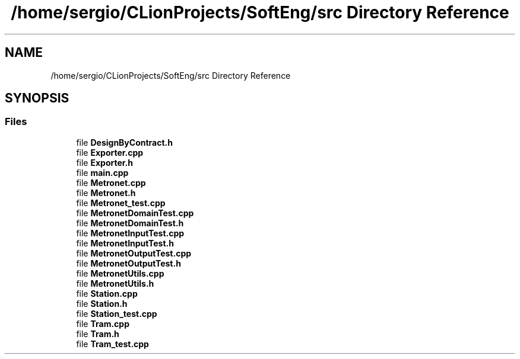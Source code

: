 .TH "/home/sergio/CLionProjects/SoftEng/src Directory Reference" 3 "Thu Mar 23 2017" "Version 1.0" "Metronet" \" -*- nroff -*-
.ad l
.nh
.SH NAME
/home/sergio/CLionProjects/SoftEng/src Directory Reference
.SH SYNOPSIS
.br
.PP
.SS "Files"

.in +1c
.ti -1c
.RI "file \fBDesignByContract\&.h\fP"
.br
.ti -1c
.RI "file \fBExporter\&.cpp\fP"
.br
.ti -1c
.RI "file \fBExporter\&.h\fP"
.br
.ti -1c
.RI "file \fBmain\&.cpp\fP"
.br
.ti -1c
.RI "file \fBMetronet\&.cpp\fP"
.br
.ti -1c
.RI "file \fBMetronet\&.h\fP"
.br
.ti -1c
.RI "file \fBMetronet_test\&.cpp\fP"
.br
.ti -1c
.RI "file \fBMetronetDomainTest\&.cpp\fP"
.br
.ti -1c
.RI "file \fBMetronetDomainTest\&.h\fP"
.br
.ti -1c
.RI "file \fBMetronetInputTest\&.cpp\fP"
.br
.ti -1c
.RI "file \fBMetronetInputTest\&.h\fP"
.br
.ti -1c
.RI "file \fBMetronetOutputTest\&.cpp\fP"
.br
.ti -1c
.RI "file \fBMetronetOutputTest\&.h\fP"
.br
.ti -1c
.RI "file \fBMetronetUtils\&.cpp\fP"
.br
.ti -1c
.RI "file \fBMetronetUtils\&.h\fP"
.br
.ti -1c
.RI "file \fBStation\&.cpp\fP"
.br
.ti -1c
.RI "file \fBStation\&.h\fP"
.br
.ti -1c
.RI "file \fBStation_test\&.cpp\fP"
.br
.ti -1c
.RI "file \fBTram\&.cpp\fP"
.br
.ti -1c
.RI "file \fBTram\&.h\fP"
.br
.ti -1c
.RI "file \fBTram_test\&.cpp\fP"
.br
.in -1c
